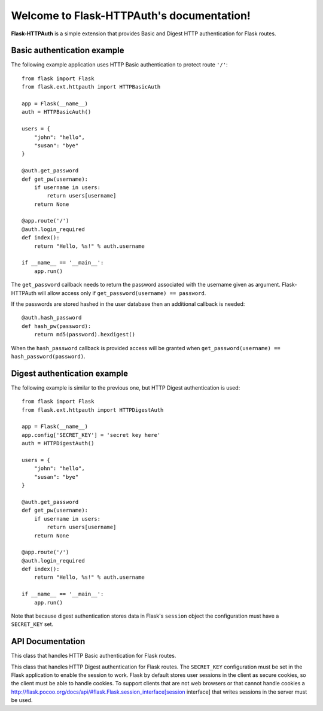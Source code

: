 .. Flask-HTTPAuth documentation master file, created by
   sphinx-quickstart on Fri Jul 26 14:48:13 2013.
   You can adapt this file completely to your liking, but it should at least
   contain the root `toctree` directive.

Welcome to Flask-HTTPAuth's documentation!
==========================================

**Flask-HTTPAuth** is a simple extension that provides Basic and Digest HTTP authentication for Flask routes.

Basic authentication example
----------------------------

The following example application uses HTTP Basic authentication to protect route ``'/'``::

    from flask import Flask
    from flask.ext.httpauth import HTTPBasicAuth
    
    app = Flask(__name__)
    auth = HTTPBasicAuth()
    
    users = {
        "john": "hello",
        "susan": "bye"
    }
    
    @auth.get_password
    def get_pw(username):
        if username in users:
            return users[username]
        return None
    
    @app.route('/')
    @auth.login_required
    def index():
        return "Hello, %s!" % auth.username
        
    if __name__ == '__main__':
        app.run()
        
The ``get_password`` callback needs to return the password associated with the username given as argument. Flask-HTTPAuth will allow access only if ``get_password(username) == password``.

If the passwords are stored hashed in the user database then an additional callback is needed::

    @auth.hash_password
    def hash_pw(password):
        return md5(password).hexdigest()

When the ``hash_password`` callback is provided access will be granted when ``get_password(username) == hash_password(password)``.

Digest authentication example
-----------------------------

The following example is similar to the previous one, but HTTP Digest authentication is used::

    from flask import Flask
    from flask.ext.httpauth import HTTPDigestAuth
    
    app = Flask(__name__)
    app.config['SECRET_KEY'] = 'secret key here'
    auth = HTTPDigestAuth()
    
    users = {
        "john": "hello",
        "susan": "bye"
    }
    
    @auth.get_password
    def get_pw(username):
        if username in users:
            return users[username]
        return None
        
    @app.route('/')
    @auth.login_required
    def index():
        return "Hello, %s!" % auth.username
        
    if __name__ == '__main__':
        app.run()

Note that because digest authentication stores data in Flask's ``session`` object the configuration must have a ``SECRET_KEY`` set.

API Documentation
-----------------

.. module:: flask_httpauth

.. class:: HTTPBasicAuth

  This class that handles HTTP Basic authentication for Flask routes.
        
  .. method:: get_password(password_callback)

    *Required*. This callback function will be called by the framework to obtain the password for a given user. Example::
    
      @auth.get_password
      def get_password(username):
          return db.get_user_password(username)

  .. method:: hash_password(hash_password_callback)

    *Optional*. If defined, this callback function will be called by the framework to apply a custom hashing algorithm to the password provided by the client. If this callback isn't provided the password will be checked unchanged. Example::

      @auth.hash_password
      def hash_password(password):
          return md5(password).hexdigest()

  .. method:: error_handler(error_callback)

    *Optional*. If defined, this callback function will be called by the framework when it is necessary to send an authentication error back to the client. The return value from this function can be the body of the response as a string or it can also be a response object created with `make_response`. If this callback isn't provided a default error response is generated. Example::
    
      @auth.error_handler
      def auth_error():
          return "&lt;h1&gt;Access Denied&lt;/h1&gt;"

  .. method:: login_required(view_function_callback)
        
    *Required*. This callback function will be called when authentication is succesful. This will typically be a Flask view function. Example::

      @app.route('/private')
      @auth.login_required
      def private_page():
          return "Only for authorized people!"

  .. attribute:: username

    A view function that is protected with this class can access the logged username through this attribute. Example::

      @app.route('/')
      @auth.login_required
      def index():
          return "Hello, %s!" % auth.username

.. class:: flask.ext.httpauth.HTTPDigestAuth

  This class that handles HTTP Digest authentication for Flask routes. The ``SECRET_KEY`` configuration must be set in the Flask application to enable the session to work. Flask by default stores user sessions in the client as secure cookies, so the client must be able to handle cookies. To support clients that are not web browsers or that cannot handle cookies a http://flask.pocoo.org/docs/api/#flask.Flask.session_interface[session interface] that writes sessions in the server must be used.
        
  .. method:: get_password(password_callback)

    *Required*. See basic authentication for documentation and examples.
    
  .. method:: error_handler(error_callback)

    *Optional*. See basic authentication for documentation and examples.
    
  .. method:: login_required(view_function_callback)
        
    *Required*.  See basic authentication for documentation and examples.

  .. attribute:: username

    See basic authentication for documentation and examples.

